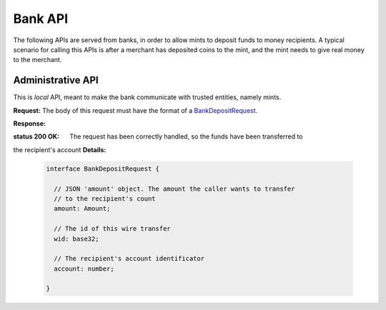 =========
Bank API
=========

The following APIs are served from banks, in order to allow mints to
deposit funds to money recipients.  A typical scenario for calling this
APIs is after a merchant has deposited coins to the mint, and the mint
needs to give real money to the merchant.

------------------
Administrative API
------------------

This is `local` API, meant to make the bank communicate with trusted entities,
namely mints.

.. _bank-deposit:
.. http:post:: /admin/add/incoming

**Request:** The body of this request must have the format of a `BankDepositRequest`_.

**Response:**

:status 200 OK: The request has been correctly handled, so the funds have been transferred to
the recipient's account
**Details:**

  .. _BankDepositRequest:
  .. code-block:: tsref

    interface BankDepositRequest {
      
      // JSON 'amount' object. The amount the caller wants to transfer
      // to the recipient's count
      amount: Amount;

      // The id of this wire transfer
      wid: base32; 

      // The recipient's account identificator
      account: number;
    
    }
